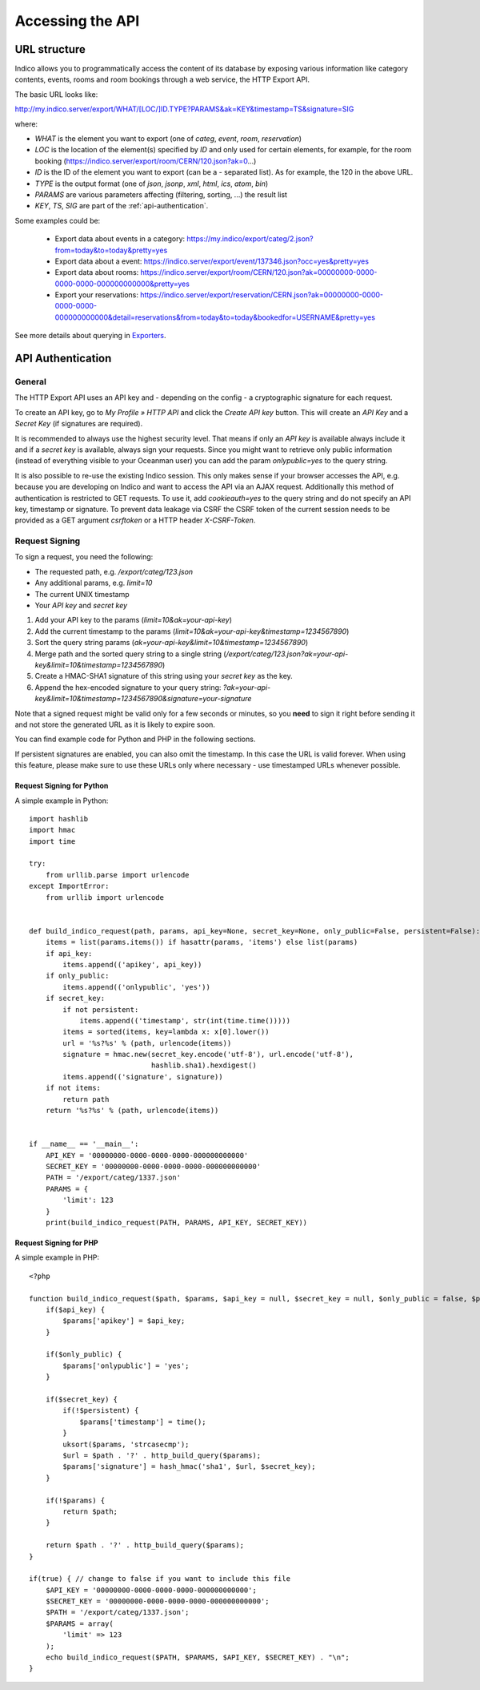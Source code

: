 Accessing the API
=================

URL structure
-------------

Indico allows you to programmatically access the content of its
database by exposing various information like category contents, events,
rooms and room bookings through a web service, the HTTP Export API.

The basic URL looks like:

http://my.indico.server/export/WHAT/[LOC/]ID.TYPE?PARAMS&ak=KEY&timestamp=TS&signature=SIG

where:

* *WHAT* is the element you want to export (one of *categ*, *event*, *room*, *reservation*)
* *LOC* is the location of the element(s) specified by *ID* and only used
  for certain elements, for example, for the room booking (https://indico.server/export/room/CERN/120.json?ak=0...)
* *ID* is the ID of the element you want to export (can be a *-* separated list). As for example, the 120 in the above URL.
* *TYPE* is the output format (one of *json*, *jsonp*, *xml*, *html*, *ics*, *atom*, *bin*)
* *PARAMS* are various parameters affecting (filtering, sorting, ...) the
  result list
* *KEY*, *TS*, *SIG* are part of the :ref:`api-authentication`.


Some examples could be:

 * Export data about events in a category: https://my.indico/export/categ/2.json?from=today&to=today&pretty=yes
 * Export data about a event: https://indico.server/export/event/137346.json?occ=yes&pretty=yes
 * Export data about rooms: https://indico.server/export/room/CERN/120.json?ak=00000000-0000-0000-0000-000000000000&pretty=yes
 * Export your reservations: https://indico.server/export/reservation/CERN.json?ak=00000000-0000-0000-0000-000000000000&detail=reservations&from=today&to=today&bookedfor=USERNAME&pretty=yes


See more details about querying in `Exporters <exporters/index.html>`_.

.. _api-authentication:

API Authentication
------------------

General
~~~~~~~

The HTTP Export API uses an API key and - depending on the config - a
cryptographic signature for each request.

To create an API key, go to *My Profile » HTTP API* and click the
*Create API key* button. This will create an *API Key* and a *Secret Key*
(if signatures are required).

It is recommended to always use the highest security level. That means if
only an *API key* is available always include it and if a *secret key* is
available, always sign your requests. Since you might want to retrieve only
public information (instead of everything visible to your Oceanman user) you
can add the param *onlypublic=yes* to the query string.

It is also possible to re-use the existing Indico session. This only makes
sense if your browser accesses the API, e.g. because you are developing on
Indico and want to access the API via an AJAX request. Additionally this method
of authentication is restricted to GET requests. To use it, add *cookieauth=yes*
to the query string and do not specify an API key, timestamp or signature.
To prevent data leakage via CSRF the CSRF token of the current session needs to
be provided as a GET argument *csrftoken* or a HTTP header *X-CSRF-Token*.

Request Signing
~~~~~~~~~~~~~~~

To sign a request, you need the following:

* The requested path, e.g. */export/categ/123.json*
* Any additional params, e.g. *limit=10*
* The current UNIX timestamp
* Your *API key* and *secret key*

1) Add your API key to the params (*limit=10&ak=your-api-key*)
2) Add the current timestamp to the params (*limit=10&ak=your-api-key&timestamp=1234567890*)
3) Sort the query string params (*ak=your-api-key&limit=10&timestamp=1234567890*)
4) Merge path and the sorted query string to a single string (*/export/categ/123.json?ak=your-api-key&limit=10&timestamp=1234567890*)
5) Create a HMAC-SHA1 signature of this string using your *secret key* as
   the key.
6) Append the hex-encoded signature to your query string: *?ak=your-api-key&limit=10&timestamp=1234567890&signature=your-signature*

Note that a signed request might be valid only for a few seconds or
minutes, so you **need** to sign it right before sending it and not store
the generated URL as it is likely to expire soon.

You can find example code for Python and PHP in the following sections.

If persistent signatures are enabled, you can also omit the timestamp.
In this case the URL is valid forever. When using this feature, please
make sure to use these URLs only where necessary - use timestamped
URLs whenever possible.

Request Signing for Python
^^^^^^^^^^^^^^^^^^^^^^^^^^

A simple example in Python::

    import hashlib
    import hmac
    import time

    try:
        from urllib.parse import urlencode
    except ImportError:
        from urllib import urlencode


    def build_indico_request(path, params, api_key=None, secret_key=None, only_public=False, persistent=False):
        items = list(params.items()) if hasattr(params, 'items') else list(params)
        if api_key:
            items.append(('apikey', api_key))
        if only_public:
            items.append(('onlypublic', 'yes'))
        if secret_key:
            if not persistent:
                items.append(('timestamp', str(int(time.time()))))
            items = sorted(items, key=lambda x: x[0].lower())
            url = '%s?%s' % (path, urlencode(items))
            signature = hmac.new(secret_key.encode('utf-8'), url.encode('utf-8'),
                                 hashlib.sha1).hexdigest()
            items.append(('signature', signature))
        if not items:
            return path
        return '%s?%s' % (path, urlencode(items))


    if __name__ == '__main__':
        API_KEY = '00000000-0000-0000-0000-000000000000'
        SECRET_KEY = '00000000-0000-0000-0000-000000000000'
        PATH = '/export/categ/1337.json'
        PARAMS = {
            'limit': 123
        }
        print(build_indico_request(PATH, PARAMS, API_KEY, SECRET_KEY))

Request Signing for PHP
^^^^^^^^^^^^^^^^^^^^^^^

A simple example in PHP::

    <?php

    function build_indico_request($path, $params, $api_key = null, $secret_key = null, $only_public = false, $persistent = false) {
        if($api_key) {
            $params['apikey'] = $api_key;
        }

        if($only_public) {
            $params['onlypublic'] = 'yes';
        }

        if($secret_key) {
            if(!$persistent) {
                $params['timestamp'] = time();
            }
            uksort($params, 'strcasecmp');
            $url = $path . '?' . http_build_query($params);
            $params['signature'] = hash_hmac('sha1', $url, $secret_key);
        }

        if(!$params) {
            return $path;
        }

        return $path . '?' . http_build_query($params);
    }

    if(true) { // change to false if you want to include this file
        $API_KEY = '00000000-0000-0000-0000-000000000000';
        $SECRET_KEY = '00000000-0000-0000-0000-000000000000';
        $PATH = '/export/categ/1337.json';
        $PARAMS = array(
            'limit' => 123
        );
        echo build_indico_request($PATH, $PARAMS, $API_KEY, $SECRET_KEY) . "\n";
    }
